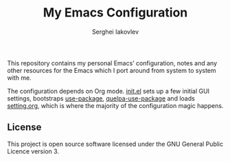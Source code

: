 #+TITLE: My Emacs Configuration
#+AUTHOR: Serghei Iakovlev
#+EMAIL: sadhooklay@gmail.com

This repository contains my personal Emacs’ configuration,
notes and any other resources for the Emacs which I port around from system
to system with me.

The configuration depends on Org mode.  [[file:init.el][init.el]] sets up a few initial GUI settings,
bootstraps [[https://github.com/jwiegley/use-package][use-package]], [[https://github.com/quelpa/quelpa-use-package][quelpa-use-package]] and loads [[file:setting.org][setting.org]],
which is where the majority of the configuration magic happens.

** License
This project is open source software licensed under the
GNU General Public Licence version 3.
